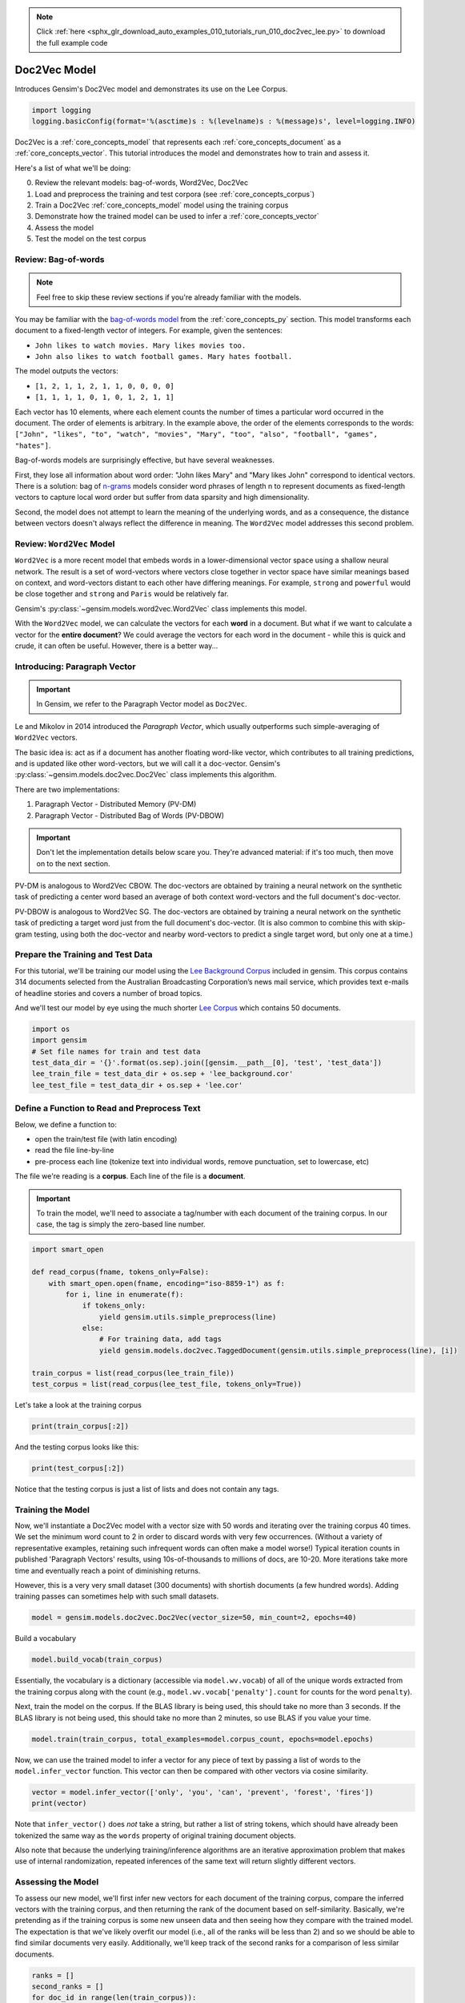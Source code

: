 .. note::
    :class: sphx-glr-download-link-note

    Click :ref:`here <sphx_glr_download_auto_examples_010_tutorials_run_010_doc2vec_lee.py>` to download the full example code
.. rst-class:: sphx-glr-example-title

.. _sphx_glr_auto_examples_010_tutorials_run_010_doc2vec_lee.py:


.. _doc2vec_lee_py:

Doc2Vec Model
=============

Introduces Gensim's Doc2Vec model and demonstrates its use on the Lee Corpus.

.. code-block:: default


    import logging
    logging.basicConfig(format='%(asctime)s : %(levelname)s : %(message)s', level=logging.INFO)







Doc2Vec is a :ref:`core_concepts_model` that represents each
:ref:`core_concepts_document` as a :ref:`core_concepts_vector`.  This
tutorial introduces the model and demonstrates how to train and assess it.

Here's a list of what we'll be doing:

0. Review the relevant models: bag-of-words, Word2Vec, Doc2Vec
1. Load and preprocess the training and test corpora (see :ref:`core_concepts_corpus`)
2. Train a Doc2Vec :ref:`core_concepts_model` model using the training corpus
3. Demonstrate how the trained model can be used to infer a :ref:`core_concepts_vector`
4. Assess the model
5. Test the model on the test corpus

Review: Bag-of-words
--------------------

.. Note:: Feel free to skip these review sections if you're already familiar with the models.

You may be familiar with the `bag-of-words model
<https://en.wikipedia.org/wiki/Bag-of-words_model>`_ from the
:ref:`core_concepts_py` section.
This model transforms each document to a fixed-length vector of integers.
For example, given the sentences:

- ``John likes to watch movies. Mary likes movies too.``
- ``John also likes to watch football games. Mary hates football.``

The model outputs the vectors:

- ``[1, 2, 1, 1, 2, 1, 1, 0, 0, 0, 0]``
- ``[1, 1, 1, 1, 0, 1, 0, 1, 2, 1, 1]``

Each vector has 10 elements, where each element counts the number of times a
particular word occurred in the document.
The order of elements is arbitrary.
In the example above, the order of the elements corresponds to the words:
``["John", "likes", "to", "watch", "movies", "Mary", "too", "also", "football", "games", "hates"]``.

Bag-of-words models are surprisingly effective, but have several weaknesses.

First, they lose all information about word order: "John likes Mary" and
"Mary likes John" correspond to identical vectors. There is a solution: bag
of `n-grams <https://en.wikipedia.org/wiki/N-gram>`__
models consider word phrases of length n to represent documents as
fixed-length vectors to capture local word order but suffer from data
sparsity and high dimensionality.

Second, the model does not attempt to learn the meaning of the underlying
words, and as a consequence, the distance between vectors doesn't always
reflect the difference in meaning.  The ``Word2Vec`` model addresses this
second problem.

Review: ``Word2Vec`` Model
--------------------------

``Word2Vec`` is a more recent model that embeds words in a lower-dimensional
vector space using a shallow neural network. The result is a set of
word-vectors where vectors close together in vector space have similar
meanings based on context, and word-vectors distant to each other have
differing meanings. For example, ``strong`` and ``powerful`` would be close
together and ``strong`` and ``Paris`` would be relatively far.

Gensim's :py:class:`~gensim.models.word2vec.Word2Vec` class implements this model.

With the ``Word2Vec`` model, we can calculate the vectors for each **word** in a document.
But what if we want to calculate a vector for the **entire document**\ ?
We could average the vectors for each word in the document - while this is quick and crude, it can often be useful.
However, there is a better way...

Introducing: Paragraph Vector
-----------------------------

.. Important:: In Gensim, we refer to the Paragraph Vector model as ``Doc2Vec``.

Le and Mikolov in 2014 introduced the *Paragraph Vector*, which usually outperforms such simple-averaging of ``Word2Vec`` vectors.

The basic idea is: act as if a document has another floating word-like
vector, which contributes to all training predictions, and is updated like
other word-vectors, but we will call it a doc-vector. Gensim's
:py:class:`~gensim.models.doc2vec.Doc2Vec` class implements this algorithm.

There are two implementations:

1. Paragraph Vector - Distributed Memory (PV-DM)
2. Paragraph Vector - Distributed Bag of Words (PV-DBOW)

.. Important::
  Don't let the implementation details below scare you.
  They're advanced material: if it's too much, then move on to the next section.

PV-DM is analogous to Word2Vec CBOW. The doc-vectors are obtained by training
a neural network on the synthetic task of predicting a center word based an
average of both context word-vectors and the full document's doc-vector.

PV-DBOW is analogous to Word2Vec SG. The doc-vectors are obtained by training
a neural network on the synthetic task of predicting a target word just from
the full document's doc-vector. (It is also common to combine this with
skip-gram testing, using both the doc-vector and nearby word-vectors to
predict a single target word, but only one at a time.)

Prepare the Training and Test Data
----------------------------------

For this tutorial, we'll be training our model using the `Lee Background
Corpus
<https://hekyll.services.adelaide.edu.au/dspace/bitstream/2440/28910/1/hdl_28910.pdf>`_
included in gensim. This corpus contains 314 documents selected from the
Australian Broadcasting Corporation’s news mail service, which provides text
e-mails of headline stories and covers a number of broad topics.

And we'll test our model by eye using the much shorter `Lee Corpus
<https://hekyll.services.adelaide.edu.au/dspace/bitstream/2440/28910/1/hdl_28910.pdf>`_
which contains 50 documents.



.. code-block:: default


    import os
    import gensim
    # Set file names for train and test data
    test_data_dir = '{}'.format(os.sep).join([gensim.__path__[0], 'test', 'test_data'])
    lee_train_file = test_data_dir + os.sep + 'lee_background.cor'
    lee_test_file = test_data_dir + os.sep + 'lee.cor'







Define a Function to Read and Preprocess Text
---------------------------------------------

Below, we define a function to:

- open the train/test file (with latin encoding)
- read the file line-by-line
- pre-process each line (tokenize text into individual words, remove punctuation, set to lowercase, etc)

The file we're reading is a **corpus**.
Each line of the file is a **document**.

.. Important::
  To train the model, we'll need to associate a tag/number with each document
  of the training corpus. In our case, the tag is simply the zero-based line
  number.



.. code-block:: default

    import smart_open

    def read_corpus(fname, tokens_only=False):
        with smart_open.open(fname, encoding="iso-8859-1") as f:
            for i, line in enumerate(f):
                if tokens_only:
                    yield gensim.utils.simple_preprocess(line)
                else:
                    # For training data, add tags
                    yield gensim.models.doc2vec.TaggedDocument(gensim.utils.simple_preprocess(line), [i])

    train_corpus = list(read_corpus(lee_train_file))
    test_corpus = list(read_corpus(lee_test_file, tokens_only=True))







Let's take a look at the training corpus



.. code-block:: default

    print(train_corpus[:2])





.. rst-class:: sphx-glr-script-out

 Out:

 .. code-block:: none

    [TaggedDocument(words=['hundreds', 'of', 'people', 'have', 'been', 'forced', 'to', 'vacate', 'their', 'homes', 'in', 'the', 'southern', 'highlands', 'of', 'new', 'south', 'wales', 'as', 'strong', 'winds', 'today', 'pushed', 'huge', 'bushfire', 'towards', 'the', 'town', 'of', 'hill', 'top', 'new', 'blaze', 'near', 'goulburn', 'south', 'west', 'of', 'sydney', 'has', 'forced', 'the', 'closure', 'of', 'the', 'hume', 'highway', 'at', 'about', 'pm', 'aedt', 'marked', 'deterioration', 'in', 'the', 'weather', 'as', 'storm', 'cell', 'moved', 'east', 'across', 'the', 'blue', 'mountains', 'forced', 'authorities', 'to', 'make', 'decision', 'to', 'evacuate', 'people', 'from', 'homes', 'in', 'outlying', 'streets', 'at', 'hill', 'top', 'in', 'the', 'new', 'south', 'wales', 'southern', 'highlands', 'an', 'estimated', 'residents', 'have', 'left', 'their', 'homes', 'for', 'nearby', 'mittagong', 'the', 'new', 'south', 'wales', 'rural', 'fire', 'service', 'says', 'the', 'weather', 'conditions', 'which', 'caused', 'the', 'fire', 'to', 'burn', 'in', 'finger', 'formation', 'have', 'now', 'eased', 'and', 'about', 'fire', 'units', 'in', 'and', 'around', 'hill', 'top', 'are', 'optimistic', 'of', 'defending', 'all', 'properties', 'as', 'more', 'than', 'blazes', 'burn', 'on', 'new', 'year', 'eve', 'in', 'new', 'south', 'wales', 'fire', 'crews', 'have', 'been', 'called', 'to', 'new', 'fire', 'at', 'gunning', 'south', 'of', 'goulburn', 'while', 'few', 'details', 'are', 'available', 'at', 'this', 'stage', 'fire', 'authorities', 'says', 'it', 'has', 'closed', 'the', 'hume', 'highway', 'in', 'both', 'directions', 'meanwhile', 'new', 'fire', 'in', 'sydney', 'west', 'is', 'no', 'longer', 'threatening', 'properties', 'in', 'the', 'cranebrook', 'area', 'rain', 'has', 'fallen', 'in', 'some', 'parts', 'of', 'the', 'illawarra', 'sydney', 'the', 'hunter', 'valley', 'and', 'the', 'north', 'coast', 'but', 'the', 'bureau', 'of', 'meteorology', 'claire', 'richards', 'says', 'the', 'rain', 'has', 'done', 'little', 'to', 'ease', 'any', 'of', 'the', 'hundred', 'fires', 'still', 'burning', 'across', 'the', 'state', 'the', 'falls', 'have', 'been', 'quite', 'isolated', 'in', 'those', 'areas', 'and', 'generally', 'the', 'falls', 'have', 'been', 'less', 'than', 'about', 'five', 'millimetres', 'she', 'said', 'in', 'some', 'places', 'really', 'not', 'significant', 'at', 'all', 'less', 'than', 'millimetre', 'so', 'there', 'hasn', 'been', 'much', 'relief', 'as', 'far', 'as', 'rain', 'is', 'concerned', 'in', 'fact', 'they', 've', 'probably', 'hampered', 'the', 'efforts', 'of', 'the', 'firefighters', 'more', 'because', 'of', 'the', 'wind', 'gusts', 'that', 'are', 'associated', 'with', 'those', 'thunderstorms'], tags=[0]), TaggedDocument(words=['indian', 'security', 'forces', 'have', 'shot', 'dead', 'eight', 'suspected', 'militants', 'in', 'night', 'long', 'encounter', 'in', 'southern', 'kashmir', 'the', 'shootout', 'took', 'place', 'at', 'dora', 'village', 'some', 'kilometers', 'south', 'of', 'the', 'kashmiri', 'summer', 'capital', 'srinagar', 'the', 'deaths', 'came', 'as', 'pakistani', 'police', 'arrested', 'more', 'than', 'two', 'dozen', 'militants', 'from', 'extremist', 'groups', 'accused', 'of', 'staging', 'an', 'attack', 'on', 'india', 'parliament', 'india', 'has', 'accused', 'pakistan', 'based', 'lashkar', 'taiba', 'and', 'jaish', 'mohammad', 'of', 'carrying', 'out', 'the', 'attack', 'on', 'december', 'at', 'the', 'behest', 'of', 'pakistani', 'military', 'intelligence', 'military', 'tensions', 'have', 'soared', 'since', 'the', 'raid', 'with', 'both', 'sides', 'massing', 'troops', 'along', 'their', 'border', 'and', 'trading', 'tit', 'for', 'tat', 'diplomatic', 'sanctions', 'yesterday', 'pakistan', 'announced', 'it', 'had', 'arrested', 'lashkar', 'taiba', 'chief', 'hafiz', 'mohammed', 'saeed', 'police', 'in', 'karachi', 'say', 'it', 'is', 'likely', 'more', 'raids', 'will', 'be', 'launched', 'against', 'the', 'two', 'groups', 'as', 'well', 'as', 'other', 'militant', 'organisations', 'accused', 'of', 'targetting', 'india', 'military', 'tensions', 'between', 'india', 'and', 'pakistan', 'have', 'escalated', 'to', 'level', 'not', 'seen', 'since', 'their', 'war'], tags=[1])]


And the testing corpus looks like this:



.. code-block:: default

    print(test_corpus[:2])





.. rst-class:: sphx-glr-script-out

 Out:

 .. code-block:: none

    [['the', 'national', 'executive', 'of', 'the', 'strife', 'torn', 'democrats', 'last', 'night', 'appointed', 'little', 'known', 'west', 'australian', 'senator', 'brian', 'greig', 'as', 'interim', 'leader', 'shock', 'move', 'likely', 'to', 'provoke', 'further', 'conflict', 'between', 'the', 'party', 'senators', 'and', 'its', 'organisation', 'in', 'move', 'to', 'reassert', 'control', 'over', 'the', 'party', 'seven', 'senators', 'the', 'national', 'executive', 'last', 'night', 'rejected', 'aden', 'ridgeway', 'bid', 'to', 'become', 'interim', 'leader', 'in', 'favour', 'of', 'senator', 'greig', 'supporter', 'of', 'deposed', 'leader', 'natasha', 'stott', 'despoja', 'and', 'an', 'outspoken', 'gay', 'rights', 'activist'], ['cash', 'strapped', 'financial', 'services', 'group', 'amp', 'has', 'shelved', 'million', 'plan', 'to', 'buy', 'shares', 'back', 'from', 'investors', 'and', 'will', 'raise', 'million', 'in', 'fresh', 'capital', 'after', 'profits', 'crashed', 'in', 'the', 'six', 'months', 'to', 'june', 'chief', 'executive', 'paul', 'batchelor', 'said', 'the', 'result', 'was', 'solid', 'in', 'what', 'he', 'described', 'as', 'the', 'worst', 'conditions', 'for', 'stock', 'markets', 'in', 'years', 'amp', 'half', 'year', 'profit', 'sank', 'per', 'cent', 'to', 'million', 'or', 'share', 'as', 'australia', 'largest', 'investor', 'and', 'fund', 'manager', 'failed', 'to', 'hit', 'projected', 'per', 'cent', 'earnings', 'growth', 'targets', 'and', 'was', 'battered', 'by', 'falling', 'returns', 'on', 'share', 'markets']]


Notice that the testing corpus is just a list of lists and does not contain
any tags.


Training the Model
------------------

Now, we'll instantiate a Doc2Vec model with a vector size with 50 words and
iterating over the training corpus 40 times. We set the minimum word count to
2 in order to discard words with very few occurrences. (Without a variety of
representative examples, retaining such infrequent words can often make a
model worse!) Typical iteration counts in published 'Paragraph Vectors'
results, using 10s-of-thousands to millions of docs, are 10-20. More
iterations take more time and eventually reach a point of diminishing
returns.

However, this is a very very small dataset (300 documents) with shortish
documents (a few hundred words). Adding training passes can sometimes help
with such small datasets.



.. code-block:: default

    model = gensim.models.doc2vec.Doc2Vec(vector_size=50, min_count=2, epochs=40)







Build a vocabulary


.. code-block:: default

    model.build_vocab(train_corpus)







Essentially, the vocabulary is a dictionary (accessible via
``model.wv.vocab``\ ) of all of the unique words extracted from the training
corpus along with the count (e.g., ``model.wv.vocab['penalty'].count`` for
counts for the word ``penalty``\ ).


Next, train the model on the corpus.
If the BLAS library is being used, this should take no more than 3 seconds.
If the BLAS library is not being used, this should take no more than 2
minutes, so use BLAS if you value your time.



.. code-block:: default

    model.train(train_corpus, total_examples=model.corpus_count, epochs=model.epochs)







Now, we can use the trained model to infer a vector for any piece of text
by passing a list of words to the ``model.infer_vector`` function. This
vector can then be compared with other vectors via cosine similarity.



.. code-block:: default

    vector = model.infer_vector(['only', 'you', 'can', 'prevent', 'forest', 'fires'])
    print(vector)





.. rst-class:: sphx-glr-script-out

 Out:

 .. code-block:: none

    [ 0.22109026  0.12945214 -0.04987111 -0.06666645 -0.03005451  0.07812942
     -0.0468159   0.05266683 -0.02142708  0.11049211 -0.26119208 -0.04469399
      0.11371834 -0.2370929  -0.07897254 -0.05506096 -0.03876496 -0.09452289
     -0.00322254  0.0846746   0.09233897 -0.07097694 -0.16656673  0.01237435
      0.00558276  0.04805247 -0.32035804 -0.08328743 -0.03138952  0.22360589
      0.14839473  0.02690092  0.04741399 -0.24609153  0.06968495  0.29817858
     -0.10294496  0.06082038 -0.08411389 -0.14609648 -0.17304227  0.1022751
      0.18142411  0.03966308  0.09084661 -0.03894547  0.08898773 -0.12771595
      0.04623495  0.09869438]


Note that ``infer_vector()`` does *not* take a string, but rather a list of
string tokens, which should have already been tokenized the same way as the
``words`` property of original training document objects.

Also note that because the underlying training/inference algorithms are an
iterative approximation problem that makes use of internal randomization,
repeated inferences of the same text will return slightly different vectors.


Assessing the Model
-------------------

To assess our new model, we'll first infer new vectors for each document of
the training corpus, compare the inferred vectors with the training corpus,
and then returning the rank of the document based on self-similarity.
Basically, we're pretending as if the training corpus is some new unseen data
and then seeing how they compare with the trained model. The expectation is
that we've likely overfit our model (i.e., all of the ranks will be less than
2) and so we should be able to find similar documents very easily.
Additionally, we'll keep track of the second ranks for a comparison of less
similar documents.



.. code-block:: default

    ranks = []
    second_ranks = []
    for doc_id in range(len(train_corpus)):
        inferred_vector = model.infer_vector(train_corpus[doc_id].words)
        sims = model.docvecs.most_similar([inferred_vector], topn=len(model.docvecs))
        rank = [docid for docid, sim in sims].index(doc_id)
        ranks.append(rank)

        second_ranks.append(sims[1])







Let's count how each document ranks with respect to the training corpus

NB. Results vary between runs due to random seeding and very small corpus


.. code-block:: default

    import collections

    counter = collections.Counter(ranks)
    print(counter)





.. rst-class:: sphx-glr-script-out

 Out:

 .. code-block:: none

    Counter({0: 291, 1: 9})


Basically, greater than 95% of the inferred documents are found to be most
similar to itself and about 5% of the time it is mistakenly most similar to
another document. Checking the inferred-vector against a
training-vector is a sort of 'sanity check' as to whether the model is
behaving in a usefully consistent manner, though not a real 'accuracy' value.

This is great and not entirely surprising. We can take a look at an example:



.. code-block:: default

    print('Document ({}): «{}»\n'.format(doc_id, ' '.join(train_corpus[doc_id].words)))
    print(u'SIMILAR/DISSIMILAR DOCS PER MODEL %s:\n' % model)
    for label, index in [('MOST', 0), ('SECOND-MOST', 1), ('MEDIAN', len(sims)//2), ('LEAST', len(sims) - 1)]:
        print(u'%s %s: «%s»\n' % (label, sims[index], ' '.join(train_corpus[sims[index][0]].words)))





.. rst-class:: sphx-glr-script-out

 Out:

 .. code-block:: none

    Document (299): «australia will take on france in the doubles rubber of the davis cup tennis final today with the tie levelled at wayne arthurs and todd woodbridge are scheduled to lead australia in the doubles against cedric pioline and fabrice santoro however changes can be made to the line up up to an hour before the match and australian team captain john fitzgerald suggested he might do just that we ll make team appraisal of the whole situation go over the pros and cons and make decision french team captain guy forget says he will not make changes but does not know what to expect from australia todd is the best doubles player in the world right now so expect him to play he said would probably use wayne arthurs but don know what to expect really pat rafter salvaged australia davis cup campaign yesterday with win in the second singles match rafter overcame an arm injury to defeat french number one sebastien grosjean in three sets the australian says he is happy with his form it not very pretty tennis there isn too many consistent bounces you are playing like said bit of classic old grass court rafter said rafter levelled the score after lleyton hewitt shock five set loss to nicholas escude in the first singles rubber but rafter says he felt no added pressure after hewitt defeat knew had good team to back me up even if we were down he said knew could win on the last day know the boys can win doubles so even if we were down still feel we are good enough team to win and vice versa they are good enough team to beat us as well»

    SIMILAR/DISSIMILAR DOCS PER MODEL Doc2Vec(dm/m,d50,n5,w5,mc2,s0.001,t3):

    MOST (299, 0.9480094313621521): «australia will take on france in the doubles rubber of the davis cup tennis final today with the tie levelled at wayne arthurs and todd woodbridge are scheduled to lead australia in the doubles against cedric pioline and fabrice santoro however changes can be made to the line up up to an hour before the match and australian team captain john fitzgerald suggested he might do just that we ll make team appraisal of the whole situation go over the pros and cons and make decision french team captain guy forget says he will not make changes but does not know what to expect from australia todd is the best doubles player in the world right now so expect him to play he said would probably use wayne arthurs but don know what to expect really pat rafter salvaged australia davis cup campaign yesterday with win in the second singles match rafter overcame an arm injury to defeat french number one sebastien grosjean in three sets the australian says he is happy with his form it not very pretty tennis there isn too many consistent bounces you are playing like said bit of classic old grass court rafter said rafter levelled the score after lleyton hewitt shock five set loss to nicholas escude in the first singles rubber but rafter says he felt no added pressure after hewitt defeat knew had good team to back me up even if we were down he said knew could win on the last day know the boys can win doubles so even if we were down still feel we are good enough team to win and vice versa they are good enough team to beat us as well»

    SECOND-MOST (112, 0.8142329454421997): «australian cricket captain steve waugh has supported fast bowler brett lee after criticism of his intimidatory bowling to the south african tailenders in the first test in adelaide earlier this month lee was fined for giving new zealand tailender shane bond an unsportsmanlike send off during the third test in perth waugh says tailenders should not be protected from short pitched bowling these days you re earning big money you ve got responsibility to learn how to bat he said mean there no times like years ago when it was not professional and sort of bowlers code these days you re professional our batsmen work very hard at their batting and expect other tailenders to do likewise meanwhile waugh says his side will need to guard against complacency after convincingly winning the first test by runs waugh says despite the dominance of his side in the first test south africa can never be taken lightly it only one test match out of three or six whichever way you want to look at it so there lot of work to go he said but it nice to win the first battle definitely it gives us lot of confidence going into melbourne you know the big crowd there we love playing in front of the boxing day crowd so that will be to our advantage as well south africa begins four day match against new south wales in sydney on thursday in the lead up to the boxing day test veteran fast bowler allan donald will play in the warm up match and is likely to take his place in the team for the second test south african captain shaun pollock expects much better performance from his side in the melbourne test we still believe that we didn play to our full potential so if we can improve on our aspects the output we put out on the field will be lot better and we still believe we have side that is good enough to beat australia on our day he said»

    MEDIAN (236, 0.2697334885597229): «two swiss guides who survived the interlaken canyoning accident in which australians died have denied any wrongdoing in leading the trip into the saxet river court in switzerland has been told the huge wall of water which swept down the river was an unpredictable natural catastrophe both simon wiget and stefan abegglen told the court of their sorrow about the accident but denied making any mistakes nor did they think weather conditions were inappropriate asked if they had received adequate training in weather analysis from their adventure world supervisors they said they had but when asked what specific training they received they were unable to give detail they also acknowledged their salaries as guides were dependent on the number of trips they took and the number of people who accompanied them for some of the australians the day ended with an emotional visit to the river where their children died»

    LEAST (261, -0.12024208903312683): «afghan opposition leaders meeting in germany have reached an agreement after seven days of talks on the structure of an interim post taliban government for afghanistan the agreement calls for the immediate assembly of temporary group of multi national peacekeepers in kabul and possibly other areas the four afghan factions have approved plan for member ruling council composed of chairman five deputy chairmen and other members the council would govern afghanistan for six months at which time traditional afghan assembly called loya jirga would be convened to decide on more permanent structure the agreement calls for elections within two years»


Notice above that the most similar document (usually the same text) is has a
similarity score approaching 1.0. However, the similarity score for the
second-ranked documents should be significantly lower (assuming the documents
are in fact different) and the reasoning becomes obvious when we examine the
text itself.

We can run the next cell repeatedly to see a sampling other target-document
comparisons.



.. code-block:: default


    # Pick a random document from the corpus and infer a vector from the model
    import random
    doc_id = random.randint(0, len(train_corpus) - 1)

    # Compare and print the second-most-similar document
    print('Train Document ({}): «{}»\n'.format(doc_id, ' '.join(train_corpus[doc_id].words)))
    sim_id = second_ranks[doc_id]
    print('Similar Document {}: «{}»\n'.format(sim_id, ' '.join(train_corpus[sim_id[0]].words)))





.. rst-class:: sphx-glr-script-out

 Out:

 .. code-block:: none

    Train Document (108): «the international monetary fund imf has described economic conditions in australia as reasonably robust in the release of its latest world economic outlook the imf says prospects globally remain subject to considerable uncertainty but number of factors should help support recovery in including the stimulus still in the pipeline from policy decisions by central banks and governments around the world sharp weakening in oil prices should also contribute the imf says growth in australia is expected to reach per cent in stronger than this year but half percentage point lower than projected in its october outlook australia exports while sustained so far by weak currency could come under pressure if global growth and commodity prices remain weak»

    Similar Document (136, 0.7728472352027893): «new report suggests the costs of an aging australian population have been exaggerated the report issued by the australia institute says detailed examination of population and health data shows an aging population will not create an unsustainable burden on shrinking workforce far from being an economic and social burden it found the majority of older people enjoyed healthy and independent lives many making financial contributions to their families and participating in voluntary community activities the paper challenges the assumption an older population will see health costs rise to unsustainable levels it says rising health costs are caused mainly by factors other than aging such as the growth of medical technology rising consumer demand and escalating prices»


Testing the Model
-----------------

Using the same approach above, we'll infer the vector for a randomly chosen
test document, and compare the document to our model by eye.



.. code-block:: default


    # Pick a random document from the test corpus and infer a vector from the model
    doc_id = random.randint(0, len(test_corpus) - 1)
    inferred_vector = model.infer_vector(test_corpus[doc_id])
    sims = model.docvecs.most_similar([inferred_vector], topn=len(model.docvecs))

    # Compare and print the most/median/least similar documents from the train corpus
    print('Test Document ({}): «{}»\n'.format(doc_id, ' '.join(test_corpus[doc_id])))
    print(u'SIMILAR/DISSIMILAR DOCS PER MODEL %s:\n' % model)
    for label, index in [('MOST', 0), ('MEDIAN', len(sims)//2), ('LEAST', len(sims) - 1)]:
        print(u'%s %s: «%s»\n' % (label, sims[index], ' '.join(train_corpus[sims[index][0]].words)))





.. rst-class:: sphx-glr-script-out

 Out:

 .. code-block:: none

    Test Document (22): «the biowarfare expert under scrutiny in the anthrax attacks declared am not the anthrax killer and lashed out today against attorney general john ashcroft for calling him person of interest in the investigation for the second time in two weeks the scientist went before throng of reporters outside his lawyer office to profess his innocence and decry the attention from law enforcers that he contends has destroyed his life»

    SIMILAR/DISSIMILAR DOCS PER MODEL Doc2Vec(dm/m,d50,n5,w5,mc2,s0.001,t3):

    MOST (23, 0.7439348697662354): «americans fears about airplane security continue to increase after man made it through two separate flights with loaded gun in his carry on luggage the man was finally stopped before boarding third plane in memphis the man had travelled from florida to atlanta and then atlanta to memphis he was attempting to board his return flight last night when he was stopped by security personnel for random check they discovered loaded mm beretta semi automatic pistol in his hand luggage the man acknowledged the gun was his and was released on bail there is no suggestion he was planning any sort of terrorist attack but his ability to complete two flights while carrying the weapon has again highlighted airline security problems the incident follows last week drama when man was able to board plane from paris to miami with explosives in his shoes»

    MEDIAN (273, 0.3715556263923645): «the royal commission into the collapse of insurance giant hih will resume in sydney this morning on the first day of public hearings yesterday royal commissioner justice neville owen warned all parties not to break confidentiality agreements following the possible leak of report to the media last month he told the commission one of the single biggest factors in the company collapse was that it did not plan for future claims and did not have prudential margins over the estimate of future liabilities he says all parties involved in the crash will have chance to put their views of course fundamental principles of fairness require that before that stage of the inquiry is reached any person whose interest might be adversely affected by finding of fact or recommendation must be made clearly and unequivocally aware of that risk and be given ample opportunity to present any evidence and submissions relevant to that issue he said»

    LEAST (8, -0.07617580890655518): «there has been welcome relief for firefighters in new south wales overnight with milder weather allowing them to strengthen containment lines around the most severe fires but fire authorities are not getting overly optimistic as dry and hot weather is forecast to continue the weather bureau is forecasting temperatures in the high and westerly winds until at least friday which means fire authorities are reluctant to get too excited about last night favourable conditions marks sullivan from the rural fire service says fire fighters are remaining on guard lot of fires that have been burning in the areas around sydney and the north coast and further south have been burning within areas that are known and are contained he said however that not to say that these fires won pose threat given the weather conditions that are coming up over the next few days despite the caution the rural fire service says most of the state fires that threaten property are burning within containment lines greater sydney is ringed by fires to the north west and south two of those flared overnight one at appin in the southern highlands was quickly brought under control another flare up at spencer north of the city is not contained on its north western flank but is not threatening property in the lower blue mountains west of sydney firefighters have spent the night setting up kilometre containment line to protect communities along the great western highway from glenbrook to bulaburra two fires burning near cessnock west of newcastle are still within containment lines in the state north aircraft will this morning check if lightning from large electrical storm overnight has sparked any new fires above grafton aircraft have also been used in the shoalhaven area in the state south to drop incendiary devices that start fire control lines in inaccessible areas the rural fire service commissioner phil koperberg says if fire activity increases hundreds of new year eve fireworks celebrations in new south wales will be cancelled»


Conclusion
----------

Let's review what we've seen in this tutorial:

0. Review the relevant models: bag-of-words, Word2Vec, Doc2Vec
1. Load and preprocess the training and test corpora (see :ref:`core_concepts_corpus`)
2. Train a Doc2Vec :ref:`core_concepts_model` model using the training corpus
3. Demonstrate how the trained model can be used to infer a :ref:`core_concepts_vector`
4. Assess the model
5. Test the model on the test corpus

That's it! Doc2Vec is a great way to explore relationships between documents.

Additional Resources
--------------------

If you'd like to know more about the subject matter of this tutorial, check out the links below.

* `Word2Vec Paper <https://papers.nips.cc/paper/5021-distributed-representations-of-words-and-phrases-and-their-compositionality.pdf>`_
* `Doc2Vec Paper <https://cs.stanford.edu/~quocle/paragraph_vector.pdf>`_
* `Dr. Michael D. Lee's Website <http://faculty.sites.uci.edu/mdlee>`_
* `Lee Corpus <http://faculty.sites.uci.edu/mdlee/similarity-data/>`__
* `IMDB Doc2Vec Tutorial <doc2vec-IMDB.ipynb>`_



.. rst-class:: sphx-glr-timing

   **Total running time of the script:** ( 0 minutes  7.590 seconds)

**Estimated memory usage:**  46 MB


.. _sphx_glr_download_auto_examples_010_tutorials_run_010_doc2vec_lee.py:


.. only :: html

 .. container:: sphx-glr-footer
    :class: sphx-glr-footer-example



  .. container:: sphx-glr-download

     :download:`Download Python source code: run_010_doc2vec_lee.py <run_010_doc2vec_lee.py>`



  .. container:: sphx-glr-download

     :download:`Download Jupyter notebook: run_010_doc2vec_lee.ipynb <run_010_doc2vec_lee.ipynb>`


.. only:: html

 .. rst-class:: sphx-glr-signature

    `Gallery generated by Sphinx-Gallery <https://sphinx-gallery.readthedocs.io>`_

